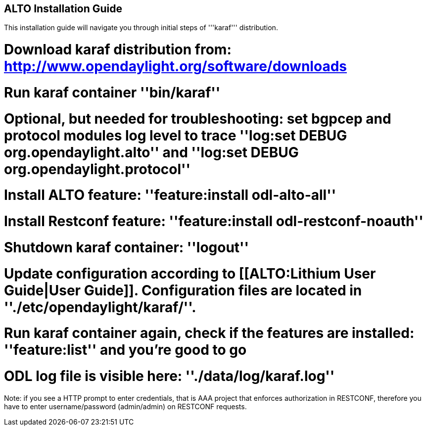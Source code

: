== ALTO Installation Guide
This installation guide will navigate you through initial steps of '''karaf''' distribution.

# Download karaf distribution from: http://www.opendaylight.org/software/downloads
# Run karaf container ''bin/karaf''
# Optional, but needed for troubleshooting: set bgpcep and protocol modules log level to trace ''log:set DEBUG org.opendaylight.alto'' and ''log:set DEBUG org.opendaylight.protocol''
# Install ALTO feature: ''feature:install odl-alto-all''
# Install Restconf feature: ''feature:install odl-restconf-noauth''
# Shutdown karaf container: ''logout''
# Update configuration according to [[ALTO:Lithium User Guide|User Guide]]. Configuration files are located in ''./etc/opendaylight/karaf/''.
# Run karaf container again, check if the features are installed: ''feature:list'' and you're good to go
# ODL log file is visible here: ''./data/log/karaf.log''

Note: if you see a HTTP prompt to enter credentials, that is AAA project that enforces authorization in RESTCONF, therefore you have to enter username/password (admin/admin) on RESTCONF requests.
